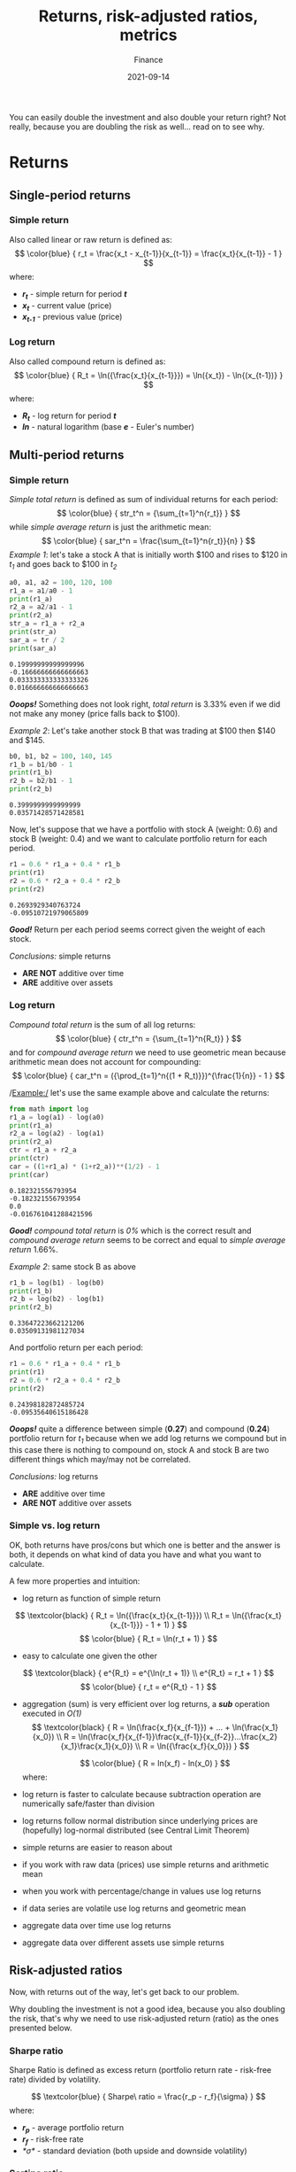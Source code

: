 #+title: Returns, risk-adjusted ratios, metrics
#+subtitle: Finance
#+date: 2021-09-14
#+tags[]: finance trading metrics volatility

You can easily double the investment and also double your return right? Not really, because you are doubling the risk as well... read on to see why.

* Returns
** Single-period returns

*** Simple return
    Also called linear or raw return is defined as:
    \[
    \color{blue} {
    r_t = \frac{x_t - x_{t-1}}{x_{t-1}} = \frac{x_t}{x_{t-1}} - 1
    }
    \]
    where:
    * /*r_{t}*/ - simple return for period /*t*/
    * /*x_{t}*/ - current value (price)
    * /*x_{t-1}*/ - previous value (price)

*** Log return
    Also called compound return is defined as:
    \[
    \color{blue} {
    R_t = \ln({\frac{x_t}{x_{t-1}}}) = \ln({x_t}) - \ln{(x_{t-1})}
    }
    \]
    where:
    * /*R_{t}*/ - log return for period /*t*/
    * /*ln*/ - natural logarithm (base /*e*/ - Euler's number)

** Multi-period returns
*** Simple return
    /Simple total return/ is defined as sum of individual returns for each period:
    \[
    \color{blue} {
    str_t^n = {\sum_{t=1}^n{r_t}}
    }
    \]
    while /simple average return/ is just the arithmetic mean:
    \[
    \color{blue} {
    sar_t^n = \frac{\sum_{t=1}^n{r_t}}{n}
    }
    \]
    /Example 1/: let's take a stock A that is initially worth $100 and rises to $120 in /t_{1}/ and goes back to $100 in /t_{2}/

    #+begin_src python :results output :session return
      a0, a1, a2 = 100, 120, 100
      r1_a = a1/a0 - 1
      print(r1_a)
      r2_a = a2/a1 - 1
      print(r2_a)
      str_a = r1_a + r2_a
      print(str_a)
      sar_a = tr / 2
      print(sar_a)
    #+end_src

    #+RESULTS:
    : 0.19999999999999996
    : -0.16666666666666663
    : 0.033333333333333326
    : 0.016666666666666663

    /*Ooops!*/ Something does not look right, /total return/ is 3.33% even if we did not make any money (price falls back to $100).

    /Example 2/: Let's take another stock B that was trading at $100 then $140 and $145.
    #+begin_src python :results output :session return
      b0, b1, b2 = 100, 140, 145
      r1_b = b1/b0 - 1
      print(r1_b)
      r2_b = b2/b1 - 1
      print(r2_b)
    #+end_src

    #+RESULTS:
    : 0.3999999999999999
    : 0.03571428571428581

    Now, let's suppose that we have a portfolio with stock A (weight: 0.6) and stock B (weight: 0.4) and we want to calculate portfolio return for each period.

    #+begin_src python :results output :session return
      r1 = 0.6 * r1_a + 0.4 * r1_b
      print(r1)
      r2 = 0.6 * r2_a + 0.4 * r2_b
      print(r2)
    #+end_src

    #+RESULTS:
    : 0.2693929340763724
    : -0.09510721979065809

    /*Good!*/ Return per each period seems correct given the weight of each stock.

    /Conclusions:/ simple returns
    - *ARE NOT* additive over time
    - *ARE* additive over assets

*** Log return
    /Compound total return/ is the sum of all log returns:
    \[
    \color{blue} {
    ctr_t^n = {\sum_{t=1}^n{R_t}}
    }
    \]
    and for /compound average return/ we need to use geometric mean because arithmetic mean does not account for compounding:
    \[
    \color{blue} {
    car_t^n = ({\prod_{t=1}^n{(1 + R_t)}})^{\frac{1}{n}} - 1
    }
    \]

    /Example:/ let's use the same example above and calculate the returns:

    #+begin_src python :results output :session return
      from math import log
      r1_a = log(a1) - log(a0)
      print(r1_a)
      r2_a = log(a2) - log(a1)
      print(r2_a)
      ctr = r1_a + r2_a
      print(ctr)
      car = ((1+r1_a) * (1+r2_a))**(1/2) - 1
      print(car)
    #+end_src

    #+RESULTS:
    : 0.182321556793954
    : -0.182321556793954
    : 0.0
    : -0.016761041288421596

    /*Good!*/ /compound total return/ is /0%/ which is the correct result and /compound average return/ seems to be correct and equal to /simple average return/ 1.66%.

    /Example 2/: same stock B as above
    #+begin_src python :results output :session return
      r1_b = log(b1) - log(b0)
      print(r1_b)
      r2_b = log(b2) - log(b1)
      print(r2_b)
    #+end_src

    #+RESULTS:
    : 0.33647223662121206
    : 0.03509131981127034

    And portfolio return per each period:

    #+begin_src python :results output :session return
      r1 = 0.6 * r1_a + 0.4 * r1_b
      print(r1)
      r2 = 0.6 * r2_a + 0.4 * r2_b
      print(r2)
    #+end_src

    #+RESULTS:
    : 0.24398182872485724
    : -0.09535640615186428

    /*Ooops!*/ quite a difference between simple (*0.27*) and compound (*0.24*) portfolio return for /t_{1}/ because when we add log returns we compound but in this case there is nothing to compound on, stock A and stock B are two different things which may/may not be correlated.

    /Conclusions:/ log returns
    - *ARE* additive over time
    - *ARE NOT* additive over assets

*** Simple vs. log return
    OK, both returns have pros/cons but which one is better and the answer is both, it depends on what kind of data you have and what you want to calculate.

    A few more properties and intuition:
    - log return as function of simple return
    \[
    \textcolor{black} {
    R_t = \ln({\frac{x_t}{x_{t-1}}})
    \\
    R_t = \ln({\frac{x_t}{x_{t-1}}} - 1 + 1)
    }
    \]
    \[
    \color{blue} {
    R_t = \ln(r_t + 1)
    }
    \]
    - easy to calculate one given the other
    \[
    \textcolor{black} {
    e^{R_t} = e^{\ln(r_t + 1)}
    \\
    e^{R_t} = r_t + 1
    }
    \]
    \[
    \color{blue} {
    r_t = e^{R_t} - 1
    }
    \]
    - aggregation (sum) is very efficient over log returns, a /*sub*/ operation executed in /O(1)/
     \[
     \textcolor{black} {
     R = \ln(\frac{x_f}{x_{f-1}}) + ... + \ln(\frac{x_1}{x_0})
     \\
     R = \ln(\frac{x_f}{x_{f-1}}\frac{x_{f-1}}{x_{f-2}}...\frac{x_2}{x_1}\frac{x_1}{x_0})
     \\
     R = \ln({\frac{x_f}{x_0}})
     }
     \]

     \[
     \color{blue} {
     R = ln(x_f) - ln(x_0)
     }
     \]
     where:
     * /*R*/ - total return
     * /*x_{f}*/ - final value (price)
     * /*x_{0}*/ - initial value (price)
    - log return is faster to calculate because subtraction operation are numerically safe/faster than division
    - log returns follow normal distribution since underlying prices are (hopefully) log-normal distributed (see Central Limit Theorem)
    - simple returns are easier to reason about
    - if you work with raw data (prices) use simple returns and arithmetic mean
    - when you work with percentage/change in values use log returns
    - if data series are volatile use log returns and geometric mean
    - aggregate data over time use log returns
    - aggregate data over different assets use simple returns
** Risk-adjusted ratios

   Now, with returns out of the way, let's get back to our problem.

   Why doubling the investment is not a good idea, because you also doubling the risk, that's why we need to use risk-adjusted return (ratio) as the ones presented below.

*** Sharpe ratio
    Sharpe Ratio is defined as excess return (portfolio return rate - risk-free rate) divided by volatility.

    \[
    \textcolor{blue} {
    Sharpe\ ratio = \frac{r_p - r_f}{\sigma}
    }
    \]
    where:
    * /*r_{p}*/ - average portfolio return
    * /*r_{f}*/ - risk-free rate
    * /*\sigma*/ - standard deviation (both upside and downside volatility)

*** Sortino ratio
    This is very useful to investors and long-only traders/funds to calculate the return for a given bad risk (downside only volatility), because they love upside volatility but hate downside risk.

    \[
    \textcolor{blue} {
    Sortino\ ratio = \frac{R_p - r_t}{\sigma_d}
    }
    \]
    where:
    * /*R_{p}*/ - compound (realized) portfolio return
    * /*r_{t}*/ - target return
    * /*\sigma_{d}*/ - downside volatility

*** Information ratio
    \[
    \textcolor{blue} {
    Information\ ratio = \frac{R_p - r_b}{\sigma_a}
    }
    \]
    where:
    * /*R_{p}*/ - portfolio return
    * /*r_{b}*/ - benchmark return
    * /*\sigma_{a}*/ - volatility of active returns

** Other metrics
   These are not risk-adjusted ratios but are good to keep an eye on them.

*** Gain to Pain ratio
    It calculates the /bang for the buck/ ratio, the amount of loss (pain) that is needed to play the game and make some profit (gain).

    \[
    \textcolor{blue} {
    GtP\ ratio = \frac{\sum_{t=1}^n{r_t}}{abs(\sum_{t=1}^n{r_{t,n}})}
    }
    \]
    where:
    * /*r_{t}*/ - return for period /*t*/
    * /*r_{t,n}*/ - period with negative return
    * /*abs*/ - take the absolute value

*** Profit factor
    Similar to GtP ratio but it uses profitable periods instead of all periods.

    \[
    \textcolor{blue} {
    PF\ ratio = \frac{\sum_{t=1}^n{r_{t,p}}}{abs(\sum_{t=1}^n{r_{t,n}})}
    }
    \]
    where:
    * /*r_{t,p}*/ - period with positive return

*** Win rate
    Number of trades in profit vs. total number of trades.

    \[
    \textcolor{blue} {
    Win\ rate = \frac{\#\ of\ t_w}{\#\ of\ t_t}
    }
    \]
    where:
    * /*t_{w}*/ - win trades
    * /*t_{t}*/ - total trades

*** Avg win vs. loss ratio
    It compares the average size of win vs. loss trades.

    \[
    \textcolor{blue} {
    Win\ /Loss = \frac{avg(\sum_{t=1}^n{r_{t,p}})}{avg(\sum_{t=1}^n{r_{t,n}})}
    }
    \]
    where:
    * /*avg*/ - take the average

** References
   - https://quantivity.wordpress.com/2011/02/21/why-log-returns/
   - https://assylias.wordpress.com/2011/10/27/linear-vs-logarithmic-returns/
   - https://investmentcache.com/magic-of-log-returns-concept-part-1/
   - https://www.investopedia.com/articles/stocks/11/5-ways-to-measure-money-managers.asp
   - https://www.thebalance.com/calculate-compound-annual-growth-rate-357621
   - https://www.goodreads.com/book/show/54308357-unknown-market-wizards
   - https://www.investopedia.com/ask/answers/06/geometricmean.asp
   - https://www.investopedia.com/terms/g/geometricmean.asp
   - https://money.stackexchange.com/questions/24382/what-does-the-average-log-return-value-of-a-stock-mean
   - https://www.investopedia.com/terms/s/sharperatio.asp
   - https://www.investopedia.com/terms/s/sortinoratio.asp
   - https://www.peterlbrandt.com/trading-performance/
   - https://en.wikipedia.org/wiki/Central_limit_theorem
   - https://moontowermeta.com/path-how-compounding-alters-return-distributions/
